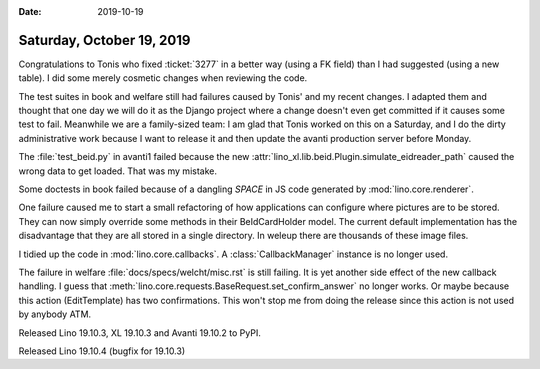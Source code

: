 :date: 2019-10-19

==========================
Saturday, October 19, 2019
==========================

Congratulations to Tonis who fixed :ticket:`3277` in a better way (using a FK
field) than I had suggested (using a new table). I did some merely cosmetic
changes when reviewing the code.

The test suites in book and welfare still had failures caused by Tonis' and my
recent changes. I adapted them and thought that one day we will do it as the
Django project where a change doesn't even get committed if it causes some test
to fail. Meanwhile we are a family-sized team: I am glad that Tonis worked on
this on a Saturday, and I do the dirty administrative work because I want to
release it and then update the avanti production server before Monday.

The :file:`test_beid.py` in avanti1 failed because the new
:attr:`lino_xl.lib.beid.Plugin.simulate_eidreader_path` caused the wrong data to
get loaded.  That was my mistake.

Some doctests in book failed because of a dangling `SPACE` in JS code generated
by :mod:`lino.core.renderer`.

One failure caused me to start a small refactoring of how applications can
configure where pictures are to be stored. They can now simply override some
methods in their BeIdCardHolder model.  The current default implementation has
the disadvantage that they are all stored in a single directory.  In weleup
there are thousands of these image files.

I tidied up the code in :mod:`lino.core.callbacks`. A :class:`CallbackManager`
instance is no longer used.

The failure in welfare :file:`docs/specs/welcht/misc.rst` is still failing.
It is yet another side effect of the new callback handling.
I guess that :meth:`lino.core.requests.BaseRequest.set_confirm_answer` no longer works.
Or maybe because this action (EditTemplate) has two confirmations.
This won't stop me from doing the release since this action is not used by anybody ATM.


Released Lino 19.10.3, XL 19.10.3 and Avanti 19.10.2 to PyPI.

Released Lino 19.10.4 (bugfix for 19.10.3)
